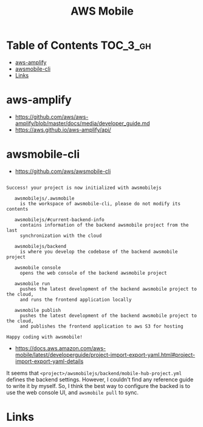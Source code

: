 
#+TITLE: AWS Mobile

* Table of Contents :TOC_3_gh:
- [[#aws-amplify][aws-amplify]]
- [[#awsmobile-cli][awsmobile-cli]]
- [[#links][Links]]

* aws-amplify
- https://github.com/aws/aws-amplify/blob/master/docs/media/developer_guide.md
- https://aws.github.io/aws-amplify/api/

* awsmobile-cli
- https://github.com/aws/awsmobile-cli

#+BEGIN_EXAMPLE

  Success! your project is now initialized with awsmobilejs

     awsmobilejs/.awsmobile
       is the workspace of awsmobile-cli, please do not modify its contents

     awsmobilejs/#current-backend-info
       contains information of the backend awsmobile project from the last
       synchronization with the cloud

     awsmobilejs/backend
       is where you develop the codebase of the backend awsmobile project

     awsmobile console
       opens the web console of the backend awsmobile project

     awsmobile run
       pushes the latest development of the backend awsmobile project to the cloud,
       and runs the frontend application locally

     awsmobile publish
       pushes the latest development of the backend awsmobile project to the cloud,
       and publishes the frontend application to aws S3 for hosting

  Happy coding with awsmobile!
#+END_EXAMPLE

- https://docs.aws.amazon.com/aws-mobile/latest/developerguide/project-import-export-yaml.html#project-import-export-yaml-details

It seems that ~<project>/awsmobilejs/backend/mobile-hub-project.yml~ defines the backend settings.
However, I couldn't find any reference guide to write it by myself.
So, I think the best way to configure the backed is to use the web console UI, and ~awsmobile pull~ to sync.

* Links
